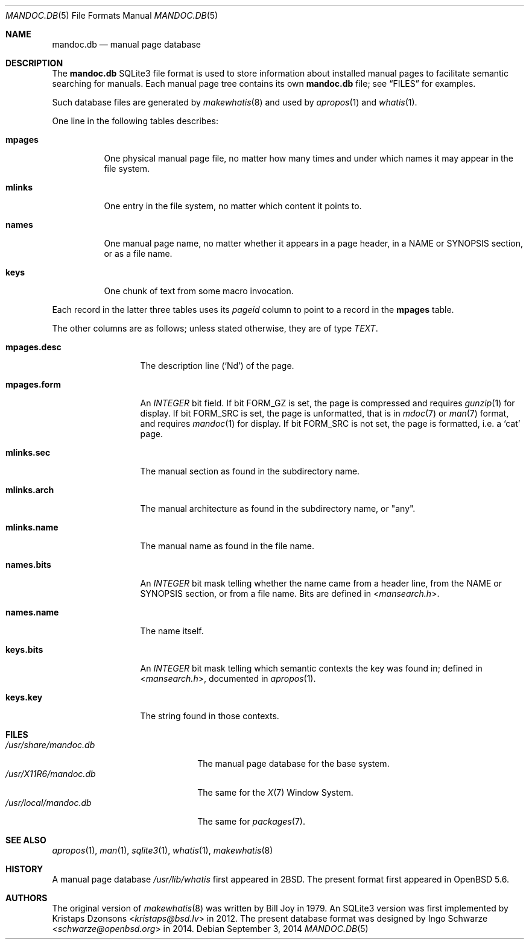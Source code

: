 .\"	$OpenBSD: mandoc.db.5,v 1.2 2014/09/03 18:08:26 schwarze Exp $
.\"
.\" Copyright (c) 2014 Ingo Schwarze <schwarze@openbsd.org>
.\"
.\" Permission to use, copy, modify, and distribute this software for any
.\" purpose with or without fee is hereby granted, provided that the above
.\" copyright notice and this permission notice appear in all copies.
.\"
.\" THE SOFTWARE IS PROVIDED "AS IS" AND THE AUTHOR DISCLAIMS ALL WARRANTIES
.\" WITH REGARD TO THIS SOFTWARE INCLUDING ALL IMPLIED WARRANTIES OF
.\" MERCHANTABILITY AND FITNESS. IN NO EVENT SHALL THE AUTHOR BE LIABLE FOR
.\" ANY SPECIAL, DIRECT, INDIRECT, OR CONSEQUENTIAL DAMAGES OR ANY DAMAGES
.\" WHATSOEVER RESULTING FROM LOSS OF USE, DATA OR PROFITS, WHETHER IN AN
.\" ACTION OF CONTRACT, NEGLIGENCE OR OTHER TORTIOUS ACTION, ARISING OUT OF
.\" OR IN CONNECTION WITH THE USE OR PERFORMANCE OF THIS SOFTWARE.
.\"
.Dd $Mdocdate: September 3 2014 $
.Dt MANDOC.DB 5
.Os
.Sh NAME
.Nm mandoc.db
.Nd manual page database
.Sh DESCRIPTION
The
.Nm
SQLite3 file format is used to store information about installed manual
pages to facilitate semantic searching for manuals.
Each manual page tree contains its own
.Nm
file; see
.Sx FILES
for examples.
.Pp
Such database files are generated by
.Xr makewhatis 8
and used by
.Xr apropos 1
and
.Xr whatis 1 .
.Pp
One line in the following tables describes:
.Bl -tag -width Ds
.It Sy mpages
One physical manual page file, no matter how many times and under which
names it may appear in the file system.
.It Sy mlinks
One entry in the file system, no matter which content it points to.
.It Sy names
One manual page name, no matter whether it appears in a page header,
in a NAME or SYNOPSIS section, or as a file name.
.It Sy keys
One chunk of text from some macro invocation.
.El
.Pp
Each record in the latter three tables uses its
.Va pageid
column to point to a record in the
.Sy mpages
table.
.Pp
The other columns are as follows; unless stated otherwise, they are
of type
.Vt TEXT .
.Bl -tag -width mpages.desc
.It Sy mpages.desc
The description line
.Pq Sq \&Nd
of the page.
.It Sy mpages.form
An
.Vt INTEGER
bit field.
If bit
.Dv FORM_GZ
is set, the page is compressed and requires
.Xr gunzip 1
for display.
If bit
.Dv FORM_SRC
is set, the page is unformatted, that is in
.Xr mdoc 7
or
.Xr man 7
format, and requires
.Xr mandoc 1
for display.
If bit
.Dv FORM_SRC
is not set, the page is formatted, i.e. a
.Sq cat
page.
.It Sy mlinks.sec
The manual section as found in the subdirectory name.
.It Sy mlinks.arch
The manual architecture as found in the subdirectory name, or
.Qq any .
.It Sy mlinks.name
The manual name as found in the file name.
.It Sy names.bits
An
.Vt INTEGER
bit mask telling whether the name came from a header line, from the
NAME or SYNOPSIS section, or from a file name.
Bits are defined in
.In mansearch.h .
.It Sy names.name
The name itself.
.It Sy keys.bits
An
.Vt INTEGER
bit mask telling which semantic contexts the key was found in;
defined in
.In mansearch.h ,
documented in
.Xr apropos 1 .
.It Sy keys.key
The string found in those contexts.
.El
.Sh FILES
.Bl -tag -width /usr/share/mandoc.db -compact
.It Pa /usr/share/mandoc.db
The manual page database for the base system.
.It Pa /usr/X11R6/mandoc.db
The same for the
.Xr X 7
Window System.
.It Pa /usr/local/mandoc.db
The same for
.Xr packages 7 .
.El
.Sh SEE ALSO
.Xr apropos 1 ,
.Xr man 1 ,
.Xr sqlite3 1 ,
.Xr whatis 1 ,
.Xr makewhatis 8
.Sh HISTORY
A manual page database
.Pa /usr/lib/whatis
first appeared in
.Bx 2 .
The present format first appeared in
.Ox 5.6 .
.Sh AUTHORS
.An -nosplit
The original version of
.Xr makewhatis 8
was written by
.An Bill Joy
in 1979.
An SQLite3 version was first implemented by
.An Kristaps Dzonsons Aq Mt kristaps@bsd.lv
in 2012.
The present database format was designed by
.An Ingo Schwarze Aq Mt schwarze@openbsd.org
in 2014.
